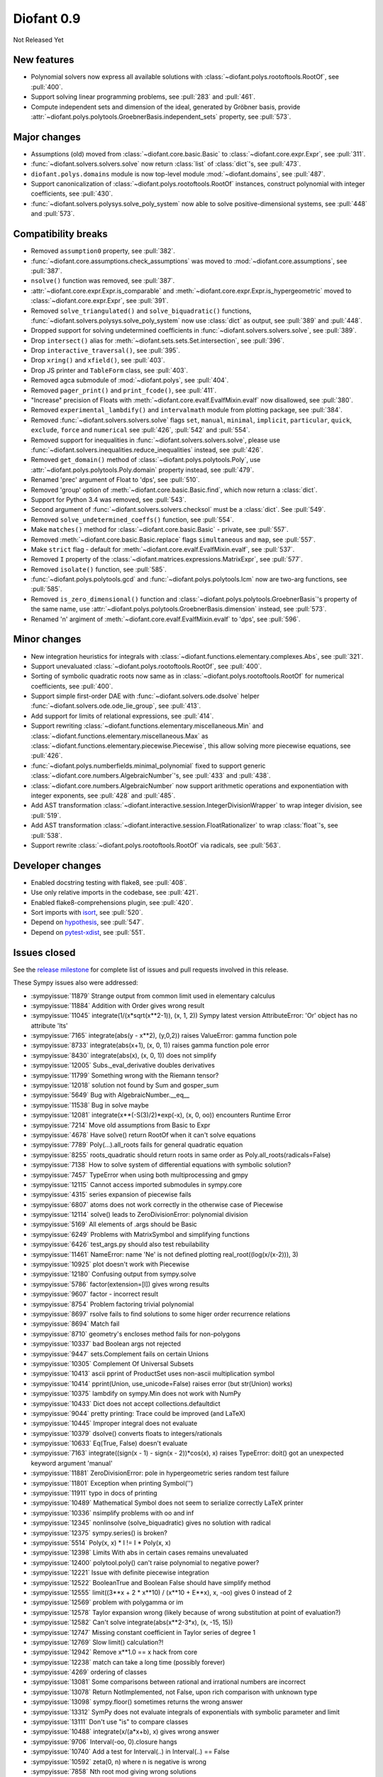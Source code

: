 ===========
Diofant 0.9
===========

Not Released Yet

New features
============

* Polynomial solvers now express all available solutions with :class:`~diofant.polys.rootoftools.RootOf`, see :pull:`400`.
* Support solving linear programming problems, see :pull:`283` and :pull:`461`.
* Compute independent sets and dimension of the ideal, generated by Gröbner basis, provide :attr:`~diofant.polys.polytools.GroebnerBasis.independent_sets` property, see :pull:`573`.

Major changes
=============

* Assumptions (old) moved from :class:`~diofant.core.basic.Basic` to :class:`~diofant.core.expr.Expr`, see :pull:`311`.
* :func:`~diofant.solvers.solvers.solve` now return :class:`list` of :class:`dict`'s, see :pull:`473`.
* ``diofant.polys.domains`` module is now top-level module :mod:`~diofant.domains`, see :pull:`487`.
* Support canonicalization of :class:`~diofant.polys.rootoftools.RootOf` instances, construct polynomial with integer coefficients, see :pull:`430`.
* :func:`~diofant.solvers.polysys.solve_poly_system` now able to solve positive-dimensional systems, see :pull:`448` and :pull:`573`.

Compatibility breaks
====================

* Removed ``assumption0`` property, see :pull:`382`.
* :func:`~diofant.core.assumptions.check_assumptions` was moved to :mod:`~diofant.core.assumptions`, see :pull:`387`.
* ``nsolve()`` function was removed, see :pull:`387`.
* :attr:`~diofant.core.expr.Expr.is_comparable` and :meth:`~diofant.core.expr.Expr.is_hypergeometric` moved to :class:`~diofant.core.expr.Expr`, see :pull:`391`.
* Removed ``solve_triangulated()`` and ``solve_biquadratic()`` functions, :func:`~diofant.solvers.polysys.solve_poly_system` now use :class:`dict` as output, see :pull:`389` and :pull:`448`.
* Dropped support for solving undetermined coefficients in :func:`~diofant.solvers.solvers.solve`, see :pull:`389`.
* Drop ``intersect()`` alias for :meth:`~diofant.sets.sets.Set.intersection`, see :pull:`396`.
* Drop ``interactive_traversal()``, see :pull:`395`.
* Drop ``xring()`` and ``xfield()``, see :pull:`403`.
* Drop JS printer and ``TableForm`` class, see :pull:`403`.
* Removed agca submodule of :mod:`~diofant.polys`, see :pull:`404`.
* Removed ``pager_print()`` and ``print_fcode()``, see :pull:`411`.
* "Increase" precision of Floats with :meth:`~diofant.core.evalf.EvalfMixin.evalf` now disallowed, see :pull:`380`.
* Removed ``experimental_lambdify()`` and ``intervalmath`` module from plotting package, see :pull:`384`.
* Removed :func:`~diofant.solvers.solvers.solve` flags ``set``, ``manual``, ``minimal``, ``implicit``, ``particular``, ``quick``, ``exclude``, ``force`` and ``numerical`` see :pull:`426`, :pull:`542` and :pull:`554`.
* Removed support for inequalities in :func:`~diofant.solvers.solvers.solve`, please use :func:`~diofant.solvers.inequalities.reduce_inequalities` instead, see :pull:`426`.
* Removed ``get_domain()`` method of :class:`~diofant.polys.polytools.Poly`, use :attr:`~diofant.polys.polytools.Poly.domain` property instead, see :pull:`479`.
* Renamed 'prec' argument of Float to 'dps', see :pull:`510`.
* Removed 'group' option of :meth:`~diofant.core.basic.Basic.find`, which now return a :class:`dict`.
* Support for Python 3.4 was removed, see :pull:`543`.
* Second argument of :func:`~diofant.solvers.solvers.checksol` must be a :class:`dict`.  See :pull:`549`.
* Removed ``solve_undetermined_coeffs()`` function, see :pull:`554`.
* Make ``matches()`` method for :class:`~diofant.core.basic.Basic` - private, see :pull:`557`.
* Removed :meth:`~diofant.core.basic.Basic.replace` flags ``simultaneous`` and ``map``, see :pull:`557`.
* Make ``strict`` flag - default for :meth:`~diofant.core.evalf.EvalfMixin.evalf`, see :pull:`537`.
* Removed ``I`` property of the :class:`~diofant.matrices.expressions.MatrixExpr`, see :pull:`577`.
* Removed ``isolate()`` function, see :pull:`585`.
* :func:`~diofant.polys.polytools.gcd` and :func:`~diofant.polys.polytools.lcm` now are two-arg functions, see :pull:`585`.
* Removed ``is_zero_dimensional()`` function and :class:`~diofant.polys.polytools.GroebnerBasis`'s property of the same name, use :attr:`~diofant.polys.polytools.GroebnerBasis.dimension` instead, see :pull:`573`.
* Renamed 'n' argiment of :meth:`~diofant.core.evalf.EvalfMixin.evalf` to 'dps', see :pull:`596`.

Minor changes
=============

* New integration heuristics for integrals with :class:`~diofant.functions.elementary.complexes.Abs`, see :pull:`321`.
* Support unevaluated :class:`~diofant.polys.rootoftools.RootOf`, see :pull:`400`.
* Sorting of symbolic quadratic roots now same as in :class:`~diofant.polys.rootoftools.RootOf` for numerical coefficients, see :pull:`400`.
* Support simple first-order DAE with :func:`~diofant.solvers.ode.dsolve` helper :func:`~diofant.solvers.ode.ode_lie_group`, see :pull:`413`.
* Add support for limits of relational expressions, see :pull:`414`.
* Support rewriting :class:`~diofant.functions.elementary.miscellaneous.Min` and :class:`~diofant.functions.elementary.miscellaneous.Max` as :class:`~diofant.functions.elementary.piecewise.Piecewise`, this allow solving more piecewise equations, see :pull:`426`.
* :func:`~diofant.polys.numberfields.minimal_polynomial` fixed to support generic :class:`~diofant.core.numbers.AlgebraicNumber`'s, see :pull:`433` and :pull:`438`.
* :class:`~diofant.core.numbers.AlgebraicNumber` now support arithmetic operations and exponentiation with integer exponents, see :pull:`428` and :pull:`485`.
* Add AST transformation :class:`~diofant.interactive.session.IntegerDivisionWrapper` to wrap integer division, see :pull:`519`.
* Add AST transformation :class:`~diofant.interactive.session.FloatRationalizer` to wrap :class:`float`'s, see :pull:`538`.
* Support rewrite :class:`~diofant.polys.rootoftools.RootOf` via radicals, see :pull:`563`.

Developer changes
=================

* Enabled docstring testing with flake8, see :pull:`408`.
* Use only relative imports in the codebase, see :pull:`421`.
* Enabled flake8-comprehensions plugin, see :pull:`420`.
* Sort imports with `isort <https://github.com/timothycrosley/isort>`_, see :pull:`520`.
* Depend on `hypothesis <https://hypothesis.readthedocs.io/en/latest/>`_, see :pull:`547`.
* Depend on `pytest-xdist <https://github.com/pytest-dev/pytest-xdist>`_, see :pull:`551`.

Issues closed
=============

See the `release milestone <https://github.com/diofant/diofant/milestone/2?closed=1>`_
for complete list of issues and pull requests involved in this release.

These Sympy issues also were addressed:

* :sympyissue:`11879` Strange output from common limit used in elementary calculus
* :sympyissue:`11884` Addition with Order gives wrong result
* :sympyissue:`11045` integrate(1/(x*sqrt(x**2-1)), (x, 1, 2)) Sympy latest version AttributeError: 'Or' object has no attribute 'lts'
* :sympyissue:`7165` integrate(abs(y - x**2), (y,0,2)) raises ValueError: gamma function pole
* :sympyissue:`8733` integrate(abs(x+1), (x, 0, 1)) raises gamma function pole error
* :sympyissue:`8430` integrate(abs(x), (x, 0, 1)) does not simplify
* :sympyissue:`12005` Subs._eval_derivative doubles derivatives
* :sympyissue:`11799` Something wrong with the Riemann tensor?
* :sympyissue:`12018` solution not found by Sum and gosper_sum
* :sympyissue:`5649` Bug with AlgebraicNumber.__eq__
* :sympyissue:`11538` Bug in solve maybe
* :sympyissue:`12081` integrate(x**(-S(3)/2)*exp(-x), (x, 0, oo)) encounters Runtime Error
* :sympyissue:`7214` Move old assumptions from Basic to Expr
* :sympyissue:`4678` Have solve() return RootOf when it can't solve equations
* :sympyissue:`7789` Poly(...).all_roots fails for general quadratic equation
* :sympyissue:`8255` roots_quadratic should return roots in same order as Poly.all_roots(radicals=False)
* :sympyissue:`7138` How to solve system of differential equations with symbolic solution?
* :sympyissue:`7457` TypeError when using both multiprocessing and gmpy
* :sympyissue:`12115` Cannot access imported submodules in sympy.core
* :sympyissue:`4315` series expansion of piecewise fails
* :sympyissue:`6807` atoms does not work correctly in the otherwise case of Piecewise
* :sympyissue:`12114` solve() leads to ZeroDivisionError: polynomial division
* :sympyissue:`5169` All elements of .args should be Basic
* :sympyissue:`6249` Problems with MatrixSymbol and simplifying functions
* :sympyissue:`6426` test_args.py should also test rebuilability
* :sympyissue:`11461` NameError: name 'Ne' is not defined plotting real_root((log(x/(x-2))), 3)
* :sympyissue:`10925` plot doesn't work with Piecewise
* :sympyissue:`12180` Confusing output from sympy.solve
* :sympyissue:`5786` factor(extension=[I]) gives wrong results
* :sympyissue:`9607` factor - incorrect result
* :sympyissue:`8754` Problem factoring trivial polynomial
* :sympyissue:`8697` rsolve fails to find solutions to some higer order recurrence relations
* :sympyissue:`8694` Match fail
* :sympyissue:`8710` geometry's encloses method fails for non-polygons
* :sympyissue:`10337` bad Boolean args not rejected
* :sympyissue:`9447` sets.Complement fails on certain Unions
* :sympyissue:`10305` Complement Of Universal Subsets
* :sympyissue:`10413` ascii pprint of ProductSet uses non-ascii multiplication symbol
* :sympyissue:`10414` pprint(Union, use_unicode=False) raises error (but str(Union) works)
* :sympyissue:`10375` lambdify on sympy.Min does not work with NumPy
* :sympyissue:`10433`  Dict does not accept collections.defaultdict
* :sympyissue:`9044` pretty printing: Trace could be improved (and LaTeX)
* :sympyissue:`10445` Improper integral does not evaluate
* :sympyissue:`10379` dsolve() converts floats to integers/rationals
* :sympyissue:`10633` Eq(True, False) doesn't evaluate
* :sympyissue:`7163` integrate((sign(x - 1) - sign(x - 2))*cos(x), x) raises TypeError: doit() got an unexpected keyword argument 'manual'
* :sympyissue:`11881` ZeroDivisionError: pole in hypergeometric series random test failure
* :sympyissue:`11801` Exception when printing Symbol('')
* :sympyissue:`11911` typo in docs of printing
* :sympyissue:`10489` Mathematical Symbol does not seem to serialize correctly LaTeX printer
* :sympyissue:`10336` nsimplify problems with oo and inf
* :sympyissue:`12345` nonlinsolve (solve_biquadratic) gives no solution with radical
* :sympyissue:`12375` sympy.series() is broken?
* :sympyissue:`5514` Poly(x, x) * I != I * Poly(x, x)
* :sympyissue:`12398` Limits With abs in certain cases remains unevaluated
* :sympyissue:`12400` polytool.poly() can't raise polynomial to negative power?
* :sympyissue:`12221` Issue with definite piecewise integration
* :sympyissue:`12522` BooleanTrue and Boolean False should have simplify method
* :sympyissue:`12555` limit((3**x + 2 * x**10) / (x**10 + E**x), x, -oo) gives 0 instead of 2
* :sympyissue:`12569` problem with polygamma or im
* :sympyissue:`12578` Taylor expansion wrong (likely because of wrong substitution at point of evaluation?)
* :sympyissue:`12582` Can't solve integrate(abs(x**2-3*x), (x, -15, 15))
* :sympyissue:`12747` Missing constant coefficient in Taylor series of degree 1
* :sympyissue:`12769` Slow limit() calculation?!
* :sympyissue:`12942` Remove x**1.0 == x hack from core
* :sympyissue:`12238` match can take a long time (possibly forever)
* :sympyissue:`4269` ordering of classes
* :sympyissue:`13081` Some comparisons between rational and irrational numbers are incorrect
* :sympyissue:`13078` Return NotImplemented, not False, upon rich comparison with unknown type
* :sympyissue:`13098` sympy.floor() sometimes returns the wrong answer
* :sympyissue:`13312` SymPy does not evaluate integrals of exponentials with symbolic parameter and limit
* :sympyissue:`13111` Don't use "is" to compare classes
* :sympyissue:`10488` integrate(x/(a*x+b), x) gives wrong answer
* :sympyissue:`9706` Interval(-oo, 0).closure hangs
* :sympyissue:`10740` Add a test for Interval(..) in Interval(..) == False
* :sympyissue:`10592` zeta(0, n) where n is negative is wrong
* :sympyissue:`7858` Nth root mod giving wrong solutions
* :sympyissue:`5412` N(oo*I) returns wrong result
* :sympyissue:`10710` Any dict-like object in expr.subs
* :sympyissue:`10810` Implemented function gives ValueError when constructing float expression in sympy 1.0
* :sympyissue:`10867` Getting KeyError while solving ode : dsolve(Eq(g(x).diff(x).diff(x) , (x-2)**2 +(x-3)**3), g(x))
* :sympyissue:`10782` condition_number() for empty matrices giving ValueError
* :sympyissue:`10719` eigenvals of empty matrix raises IndexError
* :sympyissue:`10680` unable to get unevaluated Integral object for  integrate ( x**log (x**log (x**log(x) ) ) , x) .
* :sympyissue:`10701` Is the empty matrix nilpotent? IndexError: Index out of range: a[0]
* :sympyissue:`10770` Adding a row or a column to an empty matrix
* :sympyissue:`10773` sympify evaluates Div Operation in case of Unary Operator when evaluate = False
* :sympyissue:`13332` limit(): AttributeError: 'NoneType' object has no attribute 'rewrite'
* :sympyissue:`13382` Incorrect Result for limit(n*(((n+1)**2+1)/((n)**2+1)-1), n ,oo)
* :sympyissue:`13403` Incorrect Result for limit(n*(-1 + (n + log(n + 1) + 1)/(n + log(n))), n ,oo)
* :sympyissue:`13416` Incorrect Result for limit((-n**3*log(n)**3 + (n - 1)*(n + 1)**2*log(n + 1)**3)/(n**2*log(n)**3), n ,oo)
* :sympyissue:`13462` Bug in sympy.limit()
* :sympyissue:`13501` Incorrect integral of a rational function with a symbolic coefficient
* :sympyissue:`13536` TypeError for integration from infinity to a positive value
* :sympyissue:`13545` Poly loses modulus after arithemetic
* :sympyissue:`13460` Integration of certain cubic rational functions is incorrect
* :sympyissue:`13071` meijerg.is_number is wrong
* :sympyissue:`13575` limit(acos(erfi(x)), x, 1) causes recursion error
* :sympyissue:`13629` bug in rsolve
* :sympyissue:`13645` sympy hangs on evaluating expression
* :sympyissue:`11378` S.Reals should be accessible as just "Reals"
* :sympyissue:`10999` diop: holzer error
* :sympyissue:`11000` diop: power_representation
* :sympyissue:`11026` diophantine(x**3+y**3-2) -> KeyError instead of {(1, 1)}
* :sympyissue:`8943` diophantine misses trivial solution
* :sympyissue:`11016` diop: sum of squares needs to try more options to satisfy conditions
* :sympyissue:`9538` diophantine() doesn't let you specify the variable order
* :sympyissue:`11049` diop: recursion error
* :sympyissue:`11021` diop: power_representation(4**5, 3, 1) -> (4,)
* :sympyissue:`11050` diop: partition(n, k) gives redundant result
* :sympyissue:`13853` Why does the expansion of polylog(1, z) have exp_polar(-I*pi)?
* :sympyissue:`13849` solve/nonlinsolve: RuntimeError: run out of coefficient configurations
* :sympyissue:`9366` rootof: Constructing RootOfs with polys containing RootOf coefficients
* :sympyissue:`13914` The power of zoo
* :sympyissue:`14000` sqrt and other root functions should inherit from Function
* :sympyissue:`11099` Min and Max would not substitute in evalf
* :sympyissue:`8257` Interval(-oo, oo) + FiniteSet(oo) takes forever
* :sympyissue:`11198` factor_list(sqrt(const)*x) error
* :sympyissue:`10784` autowrap on windows -- distutils doesn't work with C compiler
* :sympyissue:`10897` rewrite im() in terms of re() and vice versa
* :sympyissue:`10963` x**6000%400 hangs
* :sympyissue:`10931` S.Integers - S.Integers does not evaluate
* :sympyissue:`2799` S.UniversalSet + Interval(0, oo) takes forever
* :sympyissue:`11090` ImmutableMatrix * MatrixSymbol raises AttributeError
* :sympyissue:`11207` floor(ceiling(x)) doesn't simplify
* :sympyissue:`9135` Incorrect subsitution of partial derivatives by .subs()
* :sympyissue:`10829` subs method gives wrong result for powers
* :sympyissue:`10816` is_nthpow_residue(a,n,m) gives NotImplemented error when m don't have primitive root
* :sympyissue:`10886` No solution by nthroot_mod
* :sympyissue:`10157` Replace needs_brackets with parenthesize in the latex printer
* :sympyissue:`10972` [tensor module] incorrect evaluation of TensMul.data
* :sympyissue:`10044` Error pretty printing a tuple with a sympy.vector basis vector
* :sympyissue:`10395` nfloat changes the arguments inside Max.
* :sympyissue:`10641` Or, And don't evaluate
* :sympyissue:`10821` latex bug for commutator output
* :sympyissue:`9296` simplify(a)+simplify(b) Is Not simplify(a+b)
* :sympyissue:`9630` simplify() rounds a numerical coefficient (indeed very close to unity) to 1
* :sympyissue:`12792` Simplify with float values leads to non-equal result
* :sympyissue:`12506` Simplify() returns wrong simplified expressions using Sympy 1.0 (trigonometric functions)
* :sympyissue:`13115` Bug in simplify ?
* :sympyissue:`13149` factor() of expression with float coefficients gives incorrect result
